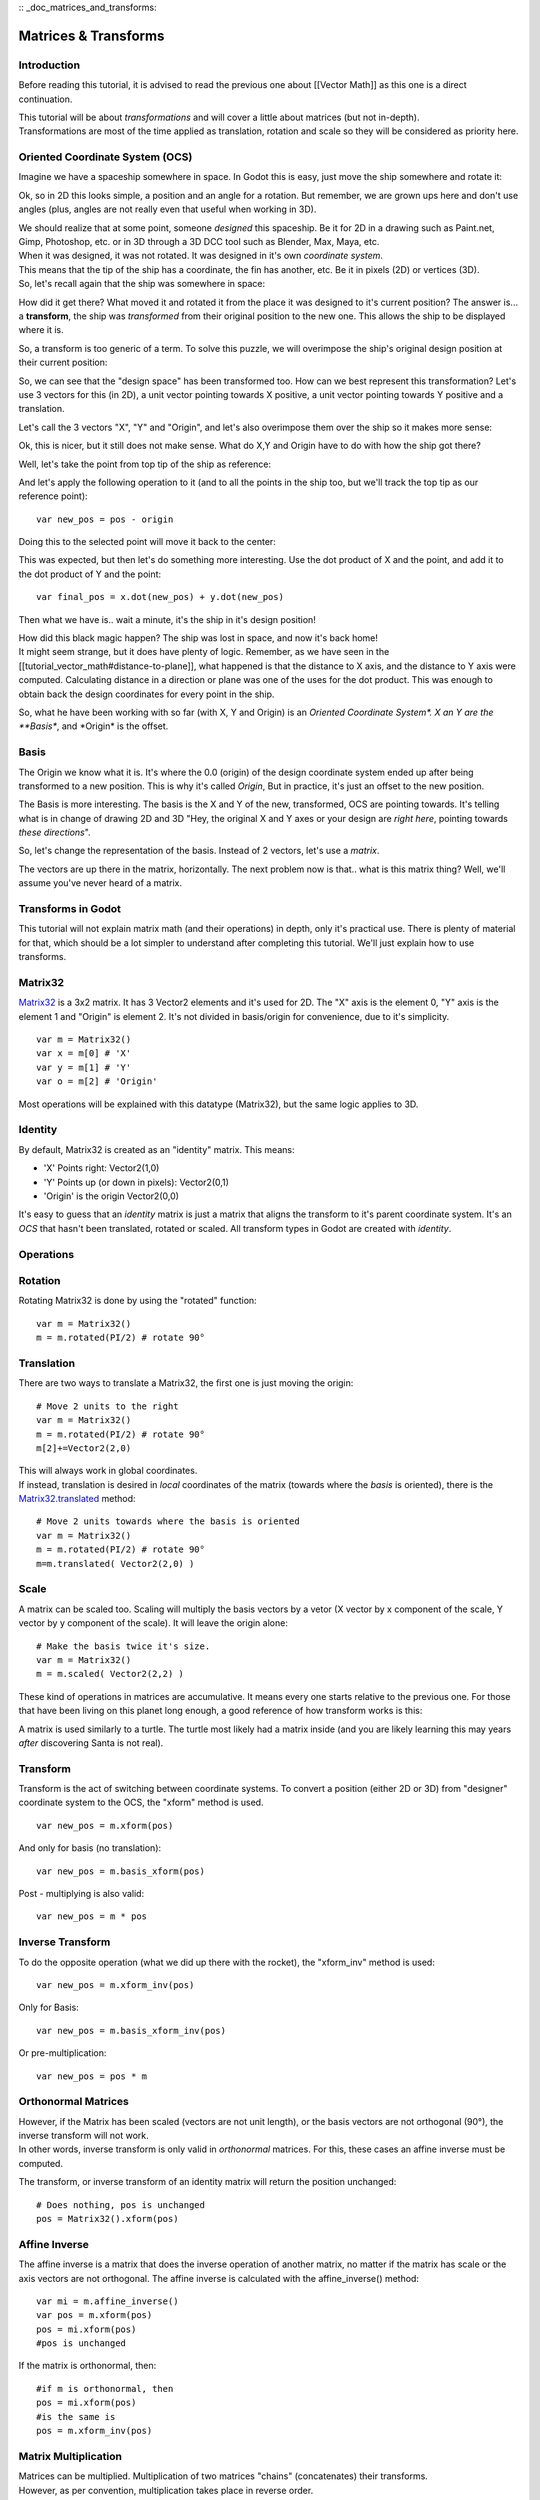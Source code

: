:: _doc_matrices_and_transforms:

Matrices & Transforms
=====================

Introduction
------------

Before reading this tutorial, it is advised to read the previous one
about [[Vector Math]] as this one is a direct continuation.

| This tutorial will be about *transformations* and will cover a little
  about matrices (but not in-depth).
| Transformations are most of the time applied as translation, rotation
  and scale so they will be considered as priority here.

Oriented Coordinate System (OCS)
--------------------------------

Imagine we have a spaceship somewhere in space. In Godot this is easy,
just move the ship somewhere and rotate it:

.. image:: /img/tutomat1.png

Ok, so in 2D this looks simple, a position and an angle for a rotation.
But remember, we are grown ups here and don't use angles (plus, angles
are not really even that useful when working in 3D).

| We should realize that at some point, someone *designed* this
  spaceship. Be it for 2D in a drawing such as Paint.net, Gimp,
  Photoshop, etc. or in 3D through a 3D DCC tool such as Blender, Max,
  Maya, etc.
| When it was designed, it was not rotated. It was designed in it's own
  *coordinate system*.

.. image:: /img/tutomat2.png

| This means that the tip of the ship has a coordinate, the fin has
  another, etc. Be it in pixels (2D) or vertices (3D).
| So, let's recall again that the ship was somewhere in space:

.. image:: /img/tutomat3.png

How did it get there? What moved it and rotated it from the place it was
designed to it's current position? The answer is... a **transform**, the
ship was *transformed* from their original position to the new one. This
allows the ship to be displayed where it is.

So, a transform is too generic of a term. To solve this puzzle, we will
overimpose the ship's original design position at their current
position:

.. image:: /img/tutomat4.png

So, we can see that the "design space" has been transformed too. How can
we best represent this transformation? Let's use 3 vectors for this (in
2D), a unit vector pointing towards X positive, a unit vector pointing
towards Y positive and a translation.

.. image:: /img/tutomat5.png

Let's call the 3 vectors "X", "Y" and "Origin", and let's also
overimpose them over the ship so it makes more sense:

.. image:: /img/tutomat6.png

Ok, this is nicer, but it still does not make sense. What do X,Y and
Origin have to do with how the ship got there?

Well, let's take the point from top tip of the ship as reference:

.. image:: /img/tutomat7.png

And let's apply the following operation to it (and to all the points in
the ship too, but we'll track the top tip as our reference point):

::

    var new_pos = pos - origin

Doing this to the selected point will move it back to the center:

.. image:: /img/tutomat8.png

This was expected, but then let's do something more interesting. Use the
dot product of X and the point, and add it to the dot product of Y and
the point:

::

    var final_pos = x.dot(new_pos) + y.dot(new_pos)

Then what we have is.. wait a minute, it's the ship in it's design
position!

.. image:: /img/tutomat9.png

| How did this black magic happen? The ship was lost in space, and now
  it's back home!
| It might seem strange, but it does have plenty of logic. Remember, as
  we have seen in the [[tutorial\_vector\_math#distance-to-plane]], what
  happened is that the distance to X axis, and the distance to Y axis
  were computed. Calculating distance in a direction or plane was one of
  the uses for the dot product. This was enough to obtain back the
  design coordinates for every point in the ship.

So, what he have been working with so far (with X, Y and Origin) is an
*Oriented Coordinate System\*. X an Y are the **Basis**, and \*Origin*
is the offset.

Basis
-----

The Origin we know what it is. It's where the 0.0 (origin) of the design
coordinate system ended up after being transformed to a new position.
This is why it's called *Origin*, But in practice, it's just an offset
to the new position.

The Basis is more interesting. The basis is the X and Y of the new,
transformed, OCS are pointing towards. It's telling what is in change of
drawing 2D and 3D "Hey, the original X and Y axes or your design are
*right here*, pointing towards *these directions*".

So, let's change the representation of the basis. Instead of 2 vectors,
let's use a *matrix*.

.. image:: /img/tutomat10.png

The vectors are up there in the matrix, horizontally. The next problem
now is that.. what is this matrix thing? Well, we'll assume you've never
heard of a matrix.

Transforms in Godot
-------------------

This tutorial will not explain matrix math (and their operations) in
depth, only it's practical use. There is plenty of material for that,
which should be a lot simpler to understand after completing this
tutorial. We'll just explain how to use transforms.

Matrix32
--------

`Matrix32 <https://github.com/okamstudio/godot/wiki/class_matrix32>`__
is a 3x2 matrix. It has 3 Vector2 elements and it's used for 2D. The "X"
axis is the element 0, "Y" axis is the element 1 and "Origin" is element
2. It's not divided in basis/origin for convenience, due to it's
simplicity.

::

    var m = Matrix32()
    var x = m[0] # 'X'
    var y = m[1] # 'Y'
    var o = m[2] # 'Origin'

Most operations will be explained with this datatype (Matrix32), but the
same logic applies to 3D.

Identity
--------

By default, Matrix32 is created as an "identity" matrix. This means:

-  'X' Points right: Vector2(1,0)
-  'Y' Points up (or down in pixels): Vector2(0,1)
-  'Origin' is the origin Vector2(0,0)

.. image:: /img/tutomat11.png

It's easy to guess that an *identity* matrix is just a matrix that
aligns the transform to it's parent coordinate system. It's an *OCS*
that hasn't been translated, rotated or scaled. All transform types in
Godot are created with *identity*.

Operations
----------

Rotation
--------

Rotating Matrix32 is done by using the "rotated" function:

::

    var m = Matrix32()
    m = m.rotated(PI/2) # rotate 90°

.. image:: /img/tutomat12.png

Translation
-----------

There are two ways to translate a Matrix32, the first one is just moving
the origin:

::

    # Move 2 units to the right
    var m = Matrix32()
    m = m.rotated(PI/2) # rotate 90°
    m[2]+=Vector2(2,0)

.. image:: /img/tutomat13.png

| This will always work in global coordinates.
| If instead, translation is desired in *local* coordinates of the
  matrix (towards where the *basis* is oriented), there is the
  `Matrix32.translated <https://github.com/okamstudio/godot/wiki/class_matrix32#translated>`__
  method:

::

    # Move 2 units towards where the basis is oriented
    var m = Matrix32()
    m = m.rotated(PI/2) # rotate 90°
    m=m.translated( Vector2(2,0) )

.. image:: /img/tutomat14.png

Scale
-----

A matrix can be scaled too. Scaling will multiply the basis vectors by a
vetor (X vector by x component of the scale, Y vector by y component of
the scale). It will leave the origin alone:

::

    # Make the basis twice it's size.
    var m = Matrix32()
    m = m.scaled( Vector2(2,2) )

.. image:: /img/tutomat15.png

These kind of operations in matrices are accumulative. It means every
one starts relative to the previous one. For those that have been living
on this planet long enough, a good reference of how transform works is
this:

.. image:: /img/tutomat16.png

A matrix is used similarly to a turtle. The turtle most likely had a
matrix inside (and you are likely learning this may years *after*
discovering Santa is not real).

Transform
---------

Transform is the act of switching between coordinate systems. To convert
a position (either 2D or 3D) from "designer" coordinate system to the
OCS, the "xform" method is used.

::

    var new_pos = m.xform(pos)

And only for basis (no translation):

::

    var new_pos = m.basis_xform(pos)

Post - multiplying is also valid:

::

    var new_pos = m * pos

Inverse Transform
-----------------

To do the opposite operation (what we did up there with the rocket), the
"xform\_inv" method is used:

::

    var new_pos = m.xform_inv(pos)

Only for Basis:

::

    var new_pos = m.basis_xform_inv(pos)

Or pre-multiplication:

::

    var new_pos = pos * m

Orthonormal Matrices
--------------------

| However, if the Matrix has been scaled (vectors are not unit length),
  or the basis vectors are not orthogonal (90°), the inverse transform
  will not work.
| In other words, inverse transform is only valid in *orthonormal*
  matrices. For this, these cases an affine inverse must be computed.

The transform, or inverse transform of an identity matrix will return
the position unchanged:

::

    # Does nothing, pos is unchanged
    pos = Matrix32().xform(pos)

Affine Inverse
--------------

The affine inverse is a matrix that does the inverse operation of
another matrix, no matter if the matrix has scale or the axis vectors
are not orthogonal. The affine inverse is calculated with the
affine\_inverse() method:

::

    var mi = m.affine_inverse()
    var pos = m.xform(pos)
    pos = mi.xform(pos)
    #pos is unchanged

If the matrix is orthonormal, then:

::

    #if m is orthonormal, then
    pos = mi.xform(pos)
    #is the same is
    pos = m.xform_inv(pos)

Matrix Multiplication
---------------------

| Matrices can be multiplied. Multiplication of two matrices "chains"
  (concatenates) their transforms.
| However, as per convention, multiplication takes place in reverse
  order.

Example:

::

    var m = more_transforms * some_transforms

To make it a little clearer, this:

::

    pos = transform1.xform(pos)
    pos = transform2.xform(pos)

Is the same as:

::

    h1. note the inverse order
    pos = (transform2 * transform1).xform(pos)

However, this is not the same:

::

    # yields a different results
    pos = (transform1 * transform2).xform(pos)

Because in matrix math, A + B is not the same as B + A.

Multiplication by Inverse
-------------------------

Multiplying a matrix by it's inverse, results in identity

::

    # No matter what A is, B will be identity
    B = A.affine_inverse() * A

Multiplication by Identity
--------------------------

Multiplying a matrix by identity, will result in the unchanged matrix:

::

    h1. B will be equal to A
    B = A * Matrix32()

Matrix tips
-----------

When using a transform hierarchy, remember that matrix multiplication is
reversed! To obtain the global transform for a hierarchy, do:

::

    var global_xform = parent_matrix * child_matrix

For 3 levels:

::

    # due to reverse order, parenthesis are needed
    var global_xform = gradparent_matrix + (parent_matrix + child_matrix)

To make a matrix relative to the parent, use the affine inverse (or
regular inverse for orthonormal matrices).

::

    # transform B from a global matrix to one local to A
    var B_local_to_A = A.affine_inverse() * B

Revert it just like the example above:

::

    # transform back local B to global B
    var B = A * B_local_to_A

OK, hopefully this should be enough! Let's complete the tutorial by
moving to 3D matrices

Matrices & Transforms in 3D
---------------------------

As mentioned before, for 3D, we deal with 3
`Vector3 <https://github.com/okamstudio/godot/wiki/class_vector3>`__
vectors for the rotation matrix, and an extra one for the origin.

Matrix3
-------

Godot has a special type for a 3x3 matrix, named
`Matrix3 <https://github.com/okamstudio/godot/wiki/class_matrix3>`__. It
can be used to represent a 3D rotation and scale. Sub vectors can be
accessed as:

::

    var m = Matrix3()
    var x = m[0] h1. Vector3
    var y = m[1] h1. Vector3
    var z = m[2] h1. Vector3

or, alternatively as:

::

    var m = Matrix3()
    var x = m.x h1. Vector3
    var y = m.y h1. Vector3
    var z = m.z h1. Vector3

Matrix3 is also initialized to Identity by default:

.. image:: /img/tutomat17.png

Rotation in 3D
--------------

Rotation in 3D is more complex than in 2D (translation and scale are the
same), because rotation is an implicit 2D operation. To rotate in 3D, an
*axis*, must be picked. Rotation, then, happens around this axis.

The axis for the rotation must be a *normal vector*. As in, a vector
that can point to any direction, but length must be one (1.0).

::

    #rotate in Y axis
    var m3 = Matrix3()
    m3 = m3.rotated( Vector3(0,1,0), PI/2 )

Transform
---------

To add the final component to the mix, Godot provides the
`Transform <https://github.com/okamstudio/godot/wiki/class_transform>`__
type. Transform has two members:

-  *basis* (of type
   `Matrix3 <https://github.com/okamstudio/godot/wiki/class_matrix3)>`__
-  *origin* (of type
   `Vector3 <https://github.com/okamstudio/godot/wiki/class_vector3)>`__

Any 3D transform can be represented with Transform, and the separation
of basis and origin makes it easier to work translation and rotation
separately.

An example:

::

    var t = Transform()
    pos = t.xform(pos) #transform 3D position
    pos = t.basis.xform(pos) h1. (only rotate)
    pos = t.origin + pos  (only translate)


